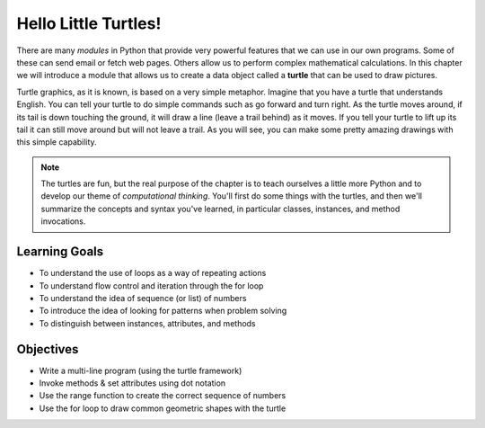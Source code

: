 ..  Copyright (C)  Brad Miller, David Ranum, Jeffrey Elkner, Peter Wentworth, Allen B. Downey, Chris
    Meyers, and Dario Mitchell.  Permission is granted to copy, distribute
    and/or modify this document under the terms of the GNU Free Documentation
    License, Version 1.3 or any later version published by the Free Software
    Foundation; with Invariant Sections being Forward, Prefaces, and
    Contributor List, no Front-Cover Texts, and no Back-Cover Texts.  A copy of
    the license is included in the section entitled "GNU Free Documentation
    License".

.. qnum::
   :prefix: turtle-1-
   :start: 1

.. index::
    object, invoke, method, attribute, state, canvas
    single: module
    single: function
    single: function definition
    single: definition; function
    single: turtle module

.. _turtles_chap:

Hello Little Turtles!
=====================

.. video:: turtleintrovid
    :controls:
    :thumb: ../_static/turtleintro.png

    http://media.interactivepython.org/thinkcsVideos/turtleintro.mov
    http://media.interactivepython.org/thinkcsVideos/turtleintro.webm

There are many *modules* in Python that provide very powerful features that we can use in our own programs. 
Some of these can send email or fetch web pages. Others allow us to perform complex mathematical calculations.
In this chapter we will introduce a module that allows us to create a data object called a **turtle** that can be used 
to draw pictures.

.. turtles and get them
.. turn left, etc.  Your turtle's tail is also endowed with the ability to leave
.. to draw shapes and patterns.

Turtle graphics, as it is known, is based on a very simple metaphor. Imagine that you have a turtle that 
understands English. You can tell your turtle to do simple commands such as go forward and turn right. As the turtle
moves around, if its tail is down touching the ground, it will draw a line (leave a trail behind) as it moves. If you 
tell your turtle to lift up its tail it can still move around but will not leave a trail. As you will see, you can make
some pretty amazing drawings with this simple capability.

.. note::

    The turtles are fun, but the real purpose of the chapter is to teach ourselves
    a little more Python and to develop our theme of *computational thinking*. You'll first do some things with the turtles, and then we'll summarize the concepts and syntax you've learned, in particular classes, instances, and method invocations.

Learning Goals
--------------

* To understand the use of loops as a way of repeating actions
* To understand flow control and iteration through the for loop
* To understand the idea of sequence (or list) of numbers
* To introduce the idea of looking for patterns when problem solving
* To distinguish between instances, attributes, and methods

Objectives
-----------

* Write a multi-line program (using the turtle framework)
* Invoke methods & set attributes using dot notation
* Use the range function to create the correct sequence of numbers
* Use the for loop to draw common geometric shapes with the turtle

